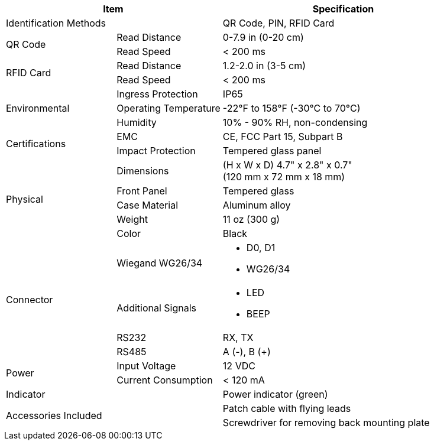 [table.withborders,options="header",cols="24,23,53"]
|===
2+.^| Item
// {set:cellbgcolor:#c0c0c0}

.^| Specification
// {set:cellbgcolor:#c0c0c0}

2+.^| Identification Methods
.^| QR Code, PIN, RFID Card

.2+.^| QR Code
//{set:cellbgcolor!}
.^| Read Distance
.^| 0-7.9 in (0-20 cm)
.^| Read Speed
.^| < 200 ms

.2+.^| RFID Card
//{set:cellbgcolor!}
.^| Read Distance
.^| 1.2-2.0 in (3-5 cm)
.^| Read Speed
.^| < 200 ms

.3+.^| Environmental
.^| Ingress Protection
.^| IP65


.^| Operating Temperature
.^| -22°F to 158°F (-30°C to 70°C)


.^| Humidity
.^| 10% - 90% RH, non-condensing

.2+.^| Certifications
.^| EMC
.^| CE, FCC Part 15, Subpart B


.^| Impact Protection
.^| Tempered glass panel


.5+.^| Physical
.^| Dimensions
.^| (H x W x D) 4.7" x 2.8" x 0.7" +
(120 mm x 72 mm x 18 mm)


.^| Front Panel
.^| Tempered glass

.^| Case Material
.^| Aluminum alloy

.^| Weight
.^| 11 oz (300 g)

.^| Color
.^| Black

.4+.^| Connector

.1+.^| Wiegand WG26/34
.^a| * D0, D1
* WG26/34

.1+.^| Additional Signals
.^a| * LED
* BEEP

.1+.^| RS232
.^a| RX, TX


.1+.^| RS485
.^a| A (-), B ({plus})

.2+.^| Power
.^| Input Voltage
.^| 12 VDC
.^| Current Consumption
.^| < 120 mA

2+.^| Indicator
.^| Power indicator (green)


2.2+.^| Accessories Included
.^| Patch cable with flying leads
.^| Screwdriver for removing
back mounting plate
|===

